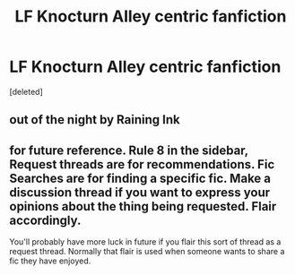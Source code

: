 #+TITLE: LF Knocturn Alley centric fanfiction

* LF Knocturn Alley centric fanfiction
:PROPERTIES:
:Score: 7
:DateUnix: 1536763310.0
:DateShort: 2018-Sep-12
:FlairText: Request
:END:
[deleted]


** out of the night by Raining Ink
:PROPERTIES:
:Author: Lord_Anarchy
:Score: 7
:DateUnix: 1536769156.0
:DateShort: 2018-Sep-12
:END:


** for future reference. Rule 8 in the sidebar, Request threads are for recommendations. Fic Searches are for finding a specific fic. Make a discussion thread if you want to express your opinions about the thing being requested. Flair accordingly.

You'll probably have more luck in future if you flair this sort of thread as a request thread. Normally that flair is used when someone wants to share a fic they have enjoyed.
:PROPERTIES:
:Author: herO_wraith
:Score: 2
:DateUnix: 1536765163.0
:DateShort: 2018-Sep-12
:END:
